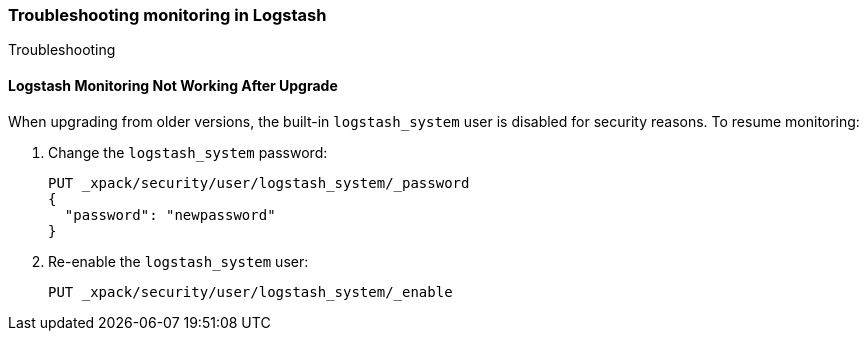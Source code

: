 [role="xpack"]
[[monitoring-troubleshooting]]
=== Troubleshooting monitoring in Logstash
++++
<titleabbrev>Troubleshooting</titleabbrev>
++++


[float]
==== Logstash Monitoring Not Working After Upgrade

When upgrading from older versions, the built-in `logstash_system` user is
disabled for security reasons. To resume monitoring:

. Change the `logstash_system` password:
+
--
[source, sh]
---------------------------------------------------------------
PUT _xpack/security/user/logstash_system/_password
{
  "password": "newpassword"
}
---------------------------------------------------------------
//CONSOLE
--

. Re-enable the `logstash_system` user:
+
--
[source, sh]
---------------------------------------------------------------
PUT _xpack/security/user/logstash_system/_enable
---------------------------------------------------------------
//CONSOLE
--
